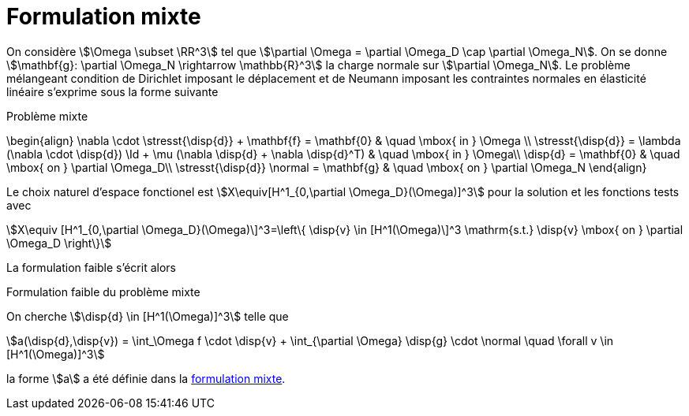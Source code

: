 = Formulation mixte

On considère stem:[\Omega \subset \RR^3] tel que stem:[\partial \Omega = \partial \Omega_D \cap \partial \Omega_N].
On se donne stem:[\mathbf{g}: \partial \Omega_N \rightarrow \mathbb{R}^3] la charge normale sur stem:[\partial \Omega_N].
Le problème mélangeant condition de Dirichlet imposant le déplacement et de Neumann imposant les contraintes normales en élasticité linéaire s'exprime sous la forme suivante

.Problème mixte
****
\begin{align}
\nabla \cdot \stresst{\disp{d}} + \mathbf{f} = \mathbf{0} & \quad \mbox{ in } \Omega \\
\stresst{\disp{d}} = \lambda (\nabla \cdot \disp{d}) \Id + \mu (\nabla \disp{d} + \nabla \disp{d}^T) & \quad \mbox{ in } \Omega\\
\disp{d} = \mathbf{0} & \quad \mbox{ on } \partial \Omega_D\\
\stresst{\disp{d}} \normal = \mathbf{g} & \quad \mbox{ on } \partial \Omega_N
\end{align}
****

Le choix naturel d'espace fonctionel est stem:[X\equiv[H^1_{0,\partial \Omega_D}(\Omega)\]^3] pour la solution et les fonctions tests avec
[stem]
++++
X\equiv [H^1_{0,\partial \Omega_D}(\Omega)\]^3=\left\{ \disp{v} \in [H^1(\Omega)\]^3 \mathrm{s.t.} \disp{v} \mbox{ on } \partial \Omega_D \right\}
++++
La formulation faible s'écrit alors

.Formulation faible du problème mixte
****
On cherche stem:[\disp{d} \in [H^1(\Omega)\]^3] telle que
[stem]
++++
a(\disp{d},\disp{v}) = \int_\Omega f \cdot \disp{v} + \int_{\partial \Omega} \disp{g} \cdot \normal \quad  \forall v \in [H^1(\Omega)]^3
++++
la forme stem:[a] a été définie dans  la xref:elasticity/mixed.adoc[formulation mixte].
****
